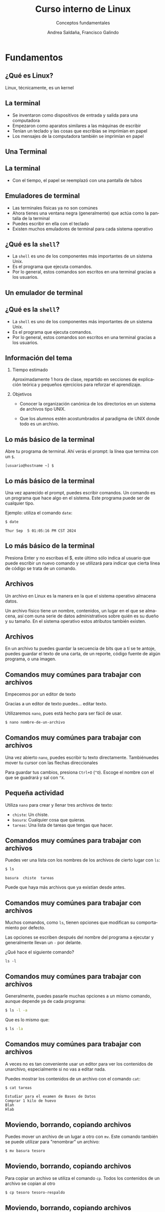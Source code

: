 #+TITLE: Curso interno de Linux
#+SUBTITLE: Conceptos fundamentales
#+AUTHOR: Andrea Saldaña, Francisco Galindo
#+EMAIL: saldanan.andrea.p8@gmail.com, contact@franciscogalindo.com
#+OPTIONS: H:2 toc:nil num:nil
#+LATEX_CLASS: beamer
#+LATEX_CLASS_OPTIONS: [presentation,aspectratio=169]
#+LATEX_HEADER: \input{./preamble.tex}
#+LANGUAGE: es
#+LATEX_HEADER: \usepackage[spanish]{babel}
#+COLUMNS: %45ITEM %10BEAMER_ENV(Env) %10BEAMER_ACT(Act) %4BEAMER_COL(Col)

* Fundamentos

** ¿Qué es Linux?

Linux, técnicamente, es un kernel

** La terminal

- Se inventaron como dispositivos de entrada y salida para una computadora
- Empezaron como aparatos similares a las máquinas de escribir
- Tenían un teclado y las cosas que escribías se imprimían en papel
- Los mensajes de la computadora también se imprimían en papel

** Una Terminal

  # TODO Falta foto

** La terminal

- Con el tiempo, el papel se reemplazó con una pantalla de tubos

** Emuladores de terminal

- Las terminales físicas ya no son comúnes
- Ahora tienes una ventana negra (generalmente) que actúa como la pantalla de la terminal
- Puedes escribir en ella con el teclado
- Existen muchos emuladores de terminal para cada sistema operativo
** ¿Qué es la ~shell~?

- La ~shell~ es uno de los componentes más importantes de un sistema Unix.
- Es el programa que ejecuta comandos.
- Por lo general, estos comandos son escritos en una terminal gracias a los usuarios.

  
** Un emulador de terminal

  # TODO Falta foto
  
** ¿Qué es la ~shell~?

- La ~shell~ es uno de los componentes más importantes de un sistema Unix.
- Es el programa que ejecuta comandos.
- Por lo general, estos comandos son escritos en una terminal gracias a los usuarios.


# ** La estructura básica de un comando en la ~shell~



# ** El sistema de archivos

# adsf

# ** Todo es un archivo

# asdf

# ** Trabajando con archivos en la ~shell~ (creación, edición)

# adsf

# ** La jerarquía de directorios

# afds

# ** Usuarios y permisos

# adsf

# ** ¿Qué son los usuarios en Linux?

# asg

# ** Gestión de usuarios

# asfd

# ** ¿Qué son los permisos?

# adsf

# ** Gestión de permisos con la ~shell~

# adsf

# ** Ejecutando comandos como el usuario ~root~

# adsf

# ** Procesos

** Información del tema
*** Tiempo estimado
Aproximadamente 1 hora de clase, repartido en secciones de explicación
teórica y pequeños ejercicios para reforzar el aprendizaje.

*** Objetivos
- Conocer la organización canónica de los directorios en un sistema de
  archivos tipo UNIX.

- Que los alumnos estén acostumbrados al paradigma de UNIX donde todo es
  un archivo.

** Lo más básico de la terminal
Abre tu programa de terminal. Ahí verás el prompt: la línea que termina
con un =$=.

#+begin_example
[usuario@hostname ~] $ 
#+end_example

** Lo más básico de la terminal
Una vez aparecido el prompt, puedes escribir comandos. Un comando es un
programa que hace algo en el sistema. Este programa puede ser de
cualquier tipo.

Ejemplo: utiliza el comando =date=:

#+begin_src sh
$ date
#+end_src

#+begin_example
Thur Sep  5 01:05:16 PM CST 2024
#+end_example

** Lo más básico de la terminal
Presiona Enter y no escribas el $, este último sólo indica al usuario
que puede escribir un nuevo comando y se utilizará para indicar que
cierta línea de código se trata de un comando.

** Archivos
Un archivo en Linux es la manera en la que el sistema operativo almacena
datos.

Un archivo físico tiene un nombre, contenidos, un lugar en el que se
almacena, así com ouna serie de datos administrativos sobre quién es su
dueño y su tamaño. En el sistema operativo estos atributos también
existen.

** Archivos
En un archivo tu puedes guardar la secuencia de bits que a tí se te
antoje, puedes guardar el texto de una carta, de un reporte, código
fuente de algún programa, o una imagen.

** Comandos muy comúnes para trabajar con archivos
Empecemos por un editor de texto

Gracias a un editor de texto puedes... editar texto.

Utilizaremos =nano=, pues está hecho para ser fácil de usar.

#+begin_src sh
$ nano nombre-de-un-archivo
#+end_src

** Comandos muy comúnes para trabajar con archivos
Una vez abierto =nano=, puedes escribir tu texto directamente.
Tambiénuedes mover tu cursor con las flechas direccionales

Para guardar tus cambios, presiona =Ctrl+O= (=^O=). Escoge el nombre con
el que se guadrará y sal con =^X=.

** Pequeña actividad
Utiliza =nano= para crear y llenar tres archivos de texto:

- =chiste=: Un chiste.
- =basura=: Cualquier cosa que quieras.
- =tareas=: Una lista de tareas que tengas que hacer.

** Comandos muy comúnes para trabajar con archivos
Puedes ver una lista con los nombres de los archivos de cierto lugar con
=ls=:

#+begin_src sh
$ ls
#+end_src

#+begin_example
basura  chiste  tareas
#+end_example

Puede que haya más archivos que ya existían desde antes.

** Comandos muy comúnes para trabajar con archivos
Muchos comandos, como =ls=, tienen opciones que modifican su
comportamiento por defecto.

Las opciones se escriben después del nombre del programa a ejecutar y
generalmente llevan un =-= por delante.

¿Qué hace el siguiente comando?

#+begin_example
ls -l
#+end_example

** Comandos muy comúnes para trabajar con archivos
Generalmente, puedes pasarle muchas opciones a un mismo comando, aunque
depende ya de cada programa:

#+begin_src sh
$ ls -l -a
#+end_src

Que es lo mismo que:

#+begin_src sh
$ ls -la
#+end_src

** Comandos muy comúnes para trabajar con archivos
A veces no es tan conveniente usar un editor para ver los contenidos de
unarchivo, especialmente si no vas a editar nada.

Puedes mostrar los contenidos de un archivo con el comando =cat=:

#+begin_src sh
$ cat tareas
#+end_src

#+begin_example
Estudiar para el examen de Bases de Datos
Comprar 1 kilo de huevo
Blah
Hlab
#+end_example

** Moviendo, borrando, copiando archivos
Puedes mover un archivo de un lugar a otro con =mv=. Este comando
también se puede utilizar para "renombrar" un archivo:

#+begin_src sh
$ mv basura tesoro
#+end_src

** Moviendo, borrando, copiando archivos
Para copiar un archivo se utiliza el comando =cp=. Todos los contenidos
de un archivo se copian al otro

#+begin_src sh
$ cp tesoro tesoro-respaldo
#+end_src

** Moviendo, borrando, copiando archivos
Si quieres borrar un archivo, se utiliza el comando =rm=:

#+begin_example
$ rm tesoro
$ ls
#+end_example

#+begin_example
chiste  tareas  tesoro-respaldo
#+end_example

** Pequeña actividad
A partir de los archivos creados en la actividad anterior, cambia sus
nombres de manera que:

- El archivo =chiste= tenga los contenidos que antes tenía =tareas=
- El archivo =tareas= tenga los contenidos que antes tenía =basura=
- El archivo =basura= tenga los contenidos que antes tenía =chiste=

Y que al final sólo estén esos archivos (además de los que ya existían
desde el principio de la clase).

** Comandos muy comúnes para trabajar con archivos
Generalmente, los comandos en Linux son /silenciosos/, es decir, no
envían información de salida si todo sale bien.

En muchos casos, cuando sale información en pantalla es porque son
errores:

#+begin_src sh
$ rm archivo-inexistente
#+end_src

#+begin_example
rm: cannot remove 'archivo-inexistente': No such file 
or directory
#+end_example

** Otros comandos
Para saber cómo se utiliza un comando, siempre es buena idea utilizar el
comando =man= para ver un pequeño manual sobre el uso del comando:

#+begin_src sh
$ man ls
#+end_src

** Otros comandos
Si quieres conocer la cantidad de líneas, palabras o caracteres en un
archivo, utiliza =wc=:

#+begin_example
wc tareas
#+end_example

Con las opciones =-l=, =-c=, =-w=, puedes elegir qué contar.

** Otros comandos
Un comando muy utilizado para el procesamiento simple de texto es
=grep=. Es un programa que busca un patrón en las líneas de un archivo
de texto.

El nombre viene de un comando del antiguo editor =ed=:
=g/regular-expression/p=.

** Otros comandos
Supongamos que tenemos este archivo de texto:

#+begin_src sh
$ cat quijote
#+end_src

#+begin_example
En un lugar de La Mancha, de cuyo nombre no quiero acordarme,
no ha mucho tiempo que vivía un hidalgo de los de lanza y adaga,
adarga antigua, rocín flaco y galgo corredor.
#+end_example

Puedo buscar la palabra "/un/" con

#+begin_example
$ grep un quijote
#+end_example

** Otros comandos
=sort= es un comando que, como su nombre lo indica, ordena los
contenidos de un archivo e imprime el resultado:

#+begin_src sh
cat arhivo
#+end_src

#+begin_example
c
f
o
q
a
#+end_example

#+begin_src sh
sort arhivo
#+end_src

#+begin_example
a
c
f
o
q
#+end_example

** Otros comandos
=sort= tiene algunas opciones muy útiles cuando se quiere ordenar un
archivo por un criterio distinto al lexicográfico:

| Comando   | Significado                        |
|-----------+------------------------------------|
| =sort -r= | Ordena en orden inverso            |
| =sort -n= | Ordena en orden numérico           |
| =sort -n= | Ordena en orden numérico           |
| =sort -h= | Ordena tamaños (99 K antes de 1 G) |

** Otros comandos
Los comandos =head= y =tail= son útiles para mostrar sólo la primera o
la última parte de un archivo, respectivamente:

#+begin_example
cat archivo-largo
Elit aliquid quas ipsa 
facere 
facilis sequi 
similique? 
Laboriosam 
iusto ipsam
...
#+end_example

#+begin_src sh
$ head -n 3 archivo-largo
#+end_src

#+begin_example
Elit aliquid quas ipsa 
facere 
facilis sequi 
#+end_example

** Directorios
En el sistema puede haber muchos archivos con el nombre =tareas=, pero
no en el mismo lugar.

La manera en la que el S.O. puede distinguir cada uno de los archivos
llamados =tareas= es mediante la grupación de archivos dentro de
/directorios/ (carpetas, folders, ...) y /subdirectorios/ (un directorio
dentro de otro).

** Directorios
Todos los archivos del sistema operativo tienen una organización lógica
con la forma de un árbol.

Cada nodo de el árbol es un archivo que, en caso de ser un directorio,
puede a su vez ser la raíz de otro árbol.

A la raíz del árbol entero se le conoce como el directorio raíz (=/=).

** La jerarquía de directorios
#+caption: Jerarquía esencial de directorios en un sistema Linux.
[[file:img/image_2024-09-05-11-21-06.png]]

** Directorios
Cada usuario real del sistema tiene un directorio personal (casi siempre
dentro del directorio =/home=), que contiene todos sus archivos.

Cuando inicias una sesión en la shell (cuando abres la terminal),
empiezas trabajando dentro de tu directorio personal.

** Directorios
Puedes cambiar el directorio en el que trabajas (/working directory/)
con el comando =cd= (=pwd= es un comando que muestra tu /working
directory/)

#+begin_src sh
$ pwd
#+end_src

#+begin_example
/home/paco
#+end_example

#+begin_src sh
$ cd Downloads
#+end_src

#+begin_example
/home/paco/Downloads
#+end_example

** Directorios
De esta manera, puedes guardar archivos con el mismo nombre pero dentro
de diferentes directorios para que no haya conflictos.

** Directorios
Crea un nuevo directorio con el comando =mkdir=

#+begin_example
$ mkdir nuevo-dir
#+end_example

** Directorios
A pesar de que los directorios son archivos, para eliminar un directorio
con contenidos, no puedes utilizar el comando =rm= así nada más.
Necesitas hacer un eliminado recursivo:

#+begin_example
rm -r nuevo-dir
#+end_example

** Rutas
Una /ruta/ es una manera de identificar cierta parte del árbol de
archivos del sistema operativo. Una ruta consiste de una serie de
nombres de directorios separados por diagonales (=/=) para indicar el
recorrido que se debe hacer para llegar de un punto a otro.

** Rutas abolutas
Una ruta absoluta inicia desde el directorio raíz (=/=) y describe el
camino completo para llegar a cierto sitio:

#+begin_example
/home/paco/Pictures/vacaciones/museo.png
#+end_example

Las rutas relativas siempre empiezan con una =/= (el directorio raíz)

** Rutas relativas
En una ruta relativa se inicia desde el directorio de trabajo actual
(puedes verlo con =pwd=) y describen cómo llegar a cierto sitio /desde/
el /working directory/. Por ejemplo, si se trabaja desde la carpeta
personal de un usuario:

#+begin_example
/home/paco/
#+end_example

Escribir la ruta =Pictures/vacaciones/museo.png= es una ruta relativa
equivalente a la ruta absoluta
=/home/paco/Pictures/vacaciones/museo.png=

** Rutas relativas
Existen algunos elementos de utilidad en las rutas relativas:

-=.=: Hace referencia al directorio actual -=..=: Para ir al directorio
padre

#+begin_example
./Downloads
#+end_example

#+begin_example
../../bin
#+end_example

** La jerarquía de directorios
#+caption: Jerarquía esencial de directorios en un sistema Linux.
[[file:img/image_2024-09-05-11-21-06.png]]

** La jerarquía de directorios
Aquí hay algunos de los /subdirectorios/ más importantes dentro de la
raíz.

- =/run= Contiene datos de tiempo de ejecución, archivos de socket,
  algunas bitácoras.
- =/sys= Similar a =/proc=, provee interfaces para dispositivos y el
  sistema.
- =/sbin= Lugar para ejecutables del sistemas, son binarios que se
  suelen solo utilizar mediante el usuario root.

** La jerarquía de directorios
- =/tmp= Suele ser pequeño, contiene archivos temporales, todos tienen
  acceso a este directorio. No debe tener archivos importantes pues el
  sistema suele limpiarlo constantemente.
- =/usr= Contiene una copia similar a =/=, con subdirectorios como
  =/usr/bin=, =/usr/lib= y este tipo de archivos. Se mantiene separado
  históricamente para mantener =/= chico.
- =/var= Contiene datos variables a lo largo del tiempo de los
  programas, cosas como bitácoras, cache, etc.

** Otros subdirectorios
- =/boot= Contiene los archivos del kernel y lo relacionado con el
  arranque.
- =/media= Un punto de montado de dispositivos que se pueden remover
  como memorias usb o sd.
- =/opt= Contiene software de terceros
